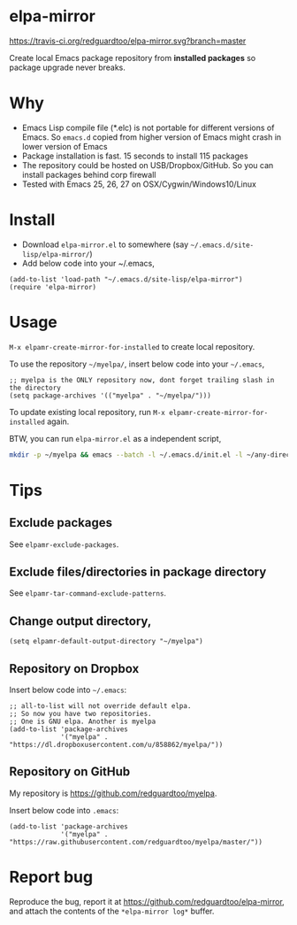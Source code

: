 * elpa-mirror

[[https://travis-ci.org/redguardtoo/elpa-mirror][https://travis-ci.org/redguardtoo/elpa-mirror.svg?branch=master]]
[[http://melpa.org/#/elpa-mirror][file:http://melpa.org/packages/elpa-mirror-badge.svg]] [[http://stable.melpa.org/#/elpa-mirror][file:http://stable.melpa.org/packages/elpa-mirror-badge.svg]]

Create local Emacs package repository from *installed packages* so package upgrade never breaks.

* Why
- Emacs Lisp compile file (*.elc) is not portable for different versions of Emacs. So =emacs.d= copied from higher version of Emacs might crash in lower version of Emacs
- Package installation is fast. 15 seconds to install 115 packages
- The repository could be hosted on USB/Dropbox/GitHub. So you can install packages behind corp firewall
- Tested with Emacs 25, 26, 27 on OSX/Cygwin/Windows10/Linux
* Install
- Download =elpa-mirror.el= to somewhere (say =~/.emacs.d/site-lisp/elpa-mirror/=)
- Add below code into your ~/.emacs,
#+begin_src elisp
(add-to-list 'load-path "~/.emacs.d/site-lisp/elpa-mirror")
(require 'elpa-mirror)
#+end_src

* Usage
=M-x elpamr-create-mirror-for-installed= to create local repository.

To use the repository =~/myelpa/=, insert below code into your =~/.emacs=,
#+begin_src elisp
;; myelpa is the ONLY repository now, dont forget trailing slash in the directory
(setq package-archives '(("myelpa" . "~/myelpa/")))
#+end_src

To update existing local repository, run =M-x elpamr-create-mirror-for-installed= again.

BTW, you can run =elpa-mirror.el= as a independent script,
#+begin_src sh
mkdir -p ~/myelpa && emacs --batch -l ~/.emacs.d/init.el -l ~/any-directory-you-prefer/elpa-mirror.el --eval='(setq elpamr-default-output-directory "~/myelpa")' --eval='(elpamr-create-mirror-for-installed)'
#+end_src
* Tips
** Exclude packages
See =elpamr-exclude-packages=.
** Exclude files/directories in package directory
See =elpamr-tar-command-exclude-patterns=.
** Change output directory,
#+begin_src elisp
(setq elpamr-default-output-directory "~/myelpa")
#+end_src
** Repository on Dropbox
Insert below code into =~/.emacs=:
#+begin_src elisp
;; all-to-list will not override default elpa.
;; So now you have two repositories.
;; One is GNU elpa. Another is myelpa
(add-to-list 'package-archives
             '("myelpa" . "https://dl.dropboxusercontent.com/u/858862/myelpa/"))
#+end_src
** Repository on GitHub
My repository is [[https://github.com/redguardtoo/myelpa]].

Insert below code into =.emacs=:
#+begin_src elisp
(add-to-list 'package-archives
             '("myelpa" . "https://raw.githubusercontent.com/redguardtoo/myelpa/master/"))
#+end_src
* Report bug

Reproduce the bug, report it at [[https://github.com/redguardtoo/elpa-mirror]], and attach the contents of the =*elpa-mirror log*= buffer.
